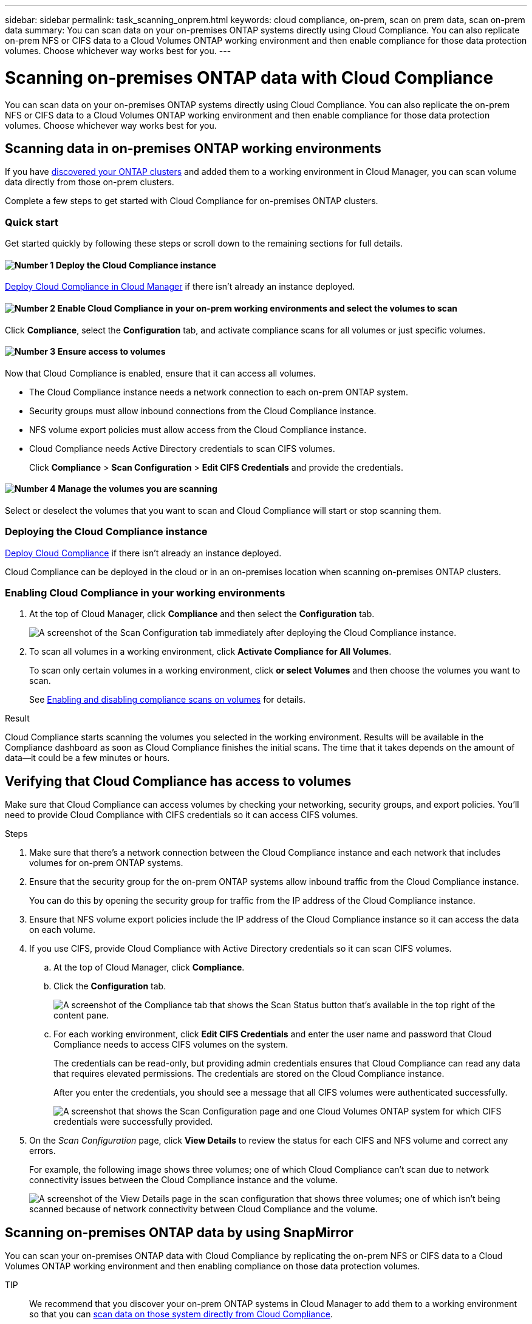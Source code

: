---
sidebar: sidebar
permalink: task_scanning_onprem.html
keywords: cloud compliance, on-prem, scan on prem data, scan on-prem data
summary: You can scan data on your on-premises ONTAP systems directly using Cloud Compliance. You can also replicate on-prem NFS or CIFS data to a Cloud Volumes ONTAP working environment and then enable compliance for those data protection volumes. Choose whichever way works best for you.
---

= Scanning on-premises ONTAP data with Cloud Compliance
:hardbreaks:
:nofooter:
:icons: font
:linkattrs:
:imagesdir: ./media/

[.lead]
You can scan data on your on-premises ONTAP systems directly using Cloud Compliance. You can also replicate the on-prem NFS or CIFS data to a Cloud Volumes ONTAP working environment and then enable compliance for those data protection volumes. Choose whichever way works best for you.

== Scanning data in on-premises ONTAP working environments

If you have link:task_discovering_ontap.html[discovered your ONTAP clusters^] and added them to a working environment in Cloud Manager, you can scan volume data directly from those on-prem clusters.

Complete a few steps to get started with Cloud Compliance for on-premises ONTAP clusters.

=== Quick start

Get started quickly by following these steps or scroll down to the remaining sections for full details.

==== image:number1.png[Number 1] Deploy the Cloud Compliance instance

[role="quick-margin-para"]
link:task_deploy_cloud_compliance.html[Deploy Cloud Compliance in Cloud Manager^] if there isn't already an instance deployed.

==== image:number2.png[Number 2] Enable Cloud Compliance in your on-prem working environments and select the volumes to scan

[role="quick-margin-para"]
Click *Compliance*, select the *Configuration* tab, and activate compliance scans for all volumes or just specific volumes.

==== image:number3.png[Number 3] Ensure access to volumes

[role="quick-margin-para"]
Now that Cloud Compliance is enabled, ensure that it can access all volumes.

[role="quick-margin-list"]
* The Cloud Compliance instance needs a network connection to each on-prem ONTAP system.
* Security groups must allow inbound connections from the Cloud Compliance instance.
* NFS volume export policies must allow access from the Cloud Compliance instance.
* Cloud Compliance needs Active Directory credentials to scan CIFS volumes.
+
Click *Compliance* > *Scan Configuration* > *Edit CIFS Credentials* and provide the credentials.

==== image:number4.png[Number 4]  Manage the volumes you are scanning

[role="quick-margin-para"]
Select or deselect the volumes that you want to scan and Cloud Compliance will start or stop scanning them.

=== Deploying the Cloud Compliance instance

link:task_deploy_cloud_compliance.html[Deploy Cloud Compliance^] if there isn't already an instance deployed.

Cloud Compliance can be deployed in the cloud or in an on-premises location when scanning on-premises ONTAP clusters.

=== Enabling Cloud Compliance in your working environments

. At the top of Cloud Manager, click *Compliance* and then select the *Configuration* tab.
+
image:screenshot_compliance_ontap_we_scan_config.png[A screenshot of the Scan Configuration tab immediately after deploying the Cloud Compliance instance.]

. To scan all volumes in a working environment, click *Activate Compliance for All Volumes*.
+
To scan only certain volumes in a working environment, click *or select Volumes* and then choose the volumes you want to scan.
+
See link:task_getting_started_compliance.html#enabling-and-disabling-compliance-scans-on-volumes[Enabling and disabling compliance scans on volumes] for details.

.Result

Cloud Compliance starts scanning the volumes you selected in the working environment. Results will be available in the Compliance dashboard as soon as Cloud Compliance finishes the initial scans. The time that it takes depends on the amount of data--it could be a few minutes or hours.

== Verifying that Cloud Compliance has access to volumes

Make sure that Cloud Compliance can access volumes by checking your networking, security groups, and export policies. You'll need to provide Cloud Compliance with CIFS credentials so it can access CIFS volumes.

.Steps

. Make sure that there's a network connection between the Cloud Compliance instance and each network that includes volumes for on-prem ONTAP systems.

. Ensure that the security group for the on-prem ONTAP systems allow inbound traffic from the Cloud Compliance instance.
+
You can do this by opening the security group for traffic from the IP address of the Cloud Compliance instance.

. Ensure that NFS volume export policies include the IP address of the Cloud Compliance instance so it can access the data on each volume.

. If you use CIFS, provide Cloud Compliance with Active Directory credentials so it can scan CIFS volumes.

.. At the top of Cloud Manager, click *Compliance*.

.. Click the *Configuration* tab.
+
image:screenshot_cifs_credentials.gif[A screenshot of the Compliance tab that shows the Scan Status button that's available in the top right of the content pane.]

.. For each working environment, click *Edit CIFS Credentials* and enter the user name and password that Cloud Compliance needs to access CIFS volumes on the system.
+
The credentials can be read-only, but providing admin credentials ensures that Cloud Compliance can read any data that requires elevated permissions. The credentials are stored on the Cloud Compliance instance.
+
After you enter the credentials, you should see a message that all CIFS volumes were authenticated successfully.
+
image:screenshot_cifs_status.gif[A screenshot that shows the Scan Configuration page and one Cloud Volumes ONTAP system for which CIFS credentials were successfully provided.]

. On the _Scan Configuration_ page, click *View Details* to review the status for each CIFS and NFS volume and correct any errors.
+
For example, the following image shows three volumes; one of which Cloud Compliance can't scan due to network connectivity issues between the Cloud Compliance instance and the volume.
+
image:screenshot_compliance_volume_details.gif[A screenshot of the View Details page in the scan configuration that shows three volumes; one of which isn't being scanned because of network connectivity between Cloud Compliance and the volume.]

== Scanning on-premises ONTAP data by using SnapMirror

You can scan your on-premises ONTAP data with Cloud Compliance by replicating the on-prem NFS or CIFS data to a Cloud Volumes ONTAP working environment and then enabling compliance on those data protection volumes.

TIP:: We recommend that you discover your on-prem ONTAP systems in Cloud Manager to add them to a working environment so that you can  link:task_scanning_onprem.html#scanning-data-in-on-premises-ontap-working-environments[scan data on those system directly from Cloud Compliance].

You must have link:task_deploy_cloud_compliance.html[deployed an instance of Cloud Compliance in Cloud Manager already^].

.Steps

. From Cloud Manager, create a SnapMirror relationship between the on-premises ONTAP cluster and Cloud Volumes ONTAP.

.. https://docs.netapp.com/us-en/occm/task_discovering_ontap.html[Discover the on-premises cluster in Cloud Manager^].

.. https://docs.netapp.com/us-en/occm/task_replicating_data.html[Create a SnapMirror replication between the on-premises ONTAP cluster and Cloud Volumes ONTAP from Cloud Manager^].

.	From Cloud Manager, activate Cloud Compliance on the Cloud Volumes ONTAP working environment that contains the SnapMirror data:
.. Click *Canvas*.
.. Select the working environment that contains the SnapMirror data and click *Enable Compliance*.
+
link:task_getting_started_compliance.html[Click here if you need help with enabling Cloud Compliance on a Cloud Volumes ONTAP system^].

. Click the *Enable Access to DP volumes* button at the top of the _Scan Configuration_ page so that Cloud Compliance can access the DP volumes.
+
NFS volumes are enabled, but CIFS volumes require that you enter Active Directory Admin credentials.

. Activate each DP volume that you want to scan, or use the *Activate Compliance for all Volumes* control to enable all volumes, including all DP volumes.

See link:task_getting_started_compliance.html#scanning-data-protection-volumes[Scanning data protection volumes^] for more information.
